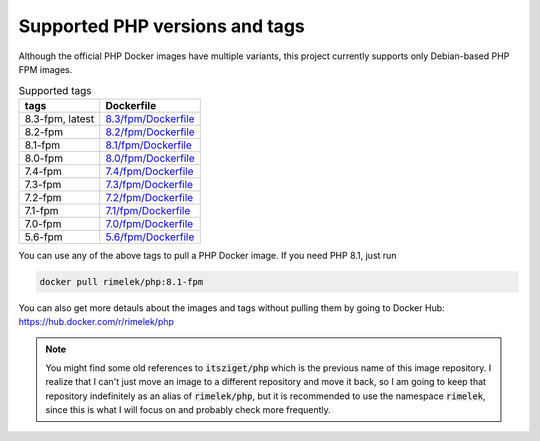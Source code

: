 ===============================
Supported PHP versions and tags
===============================

Although the official PHP Docker images have multiple variants, this project currently supports only Debian-based
PHP FPM images.

.. list-table:: Supported tags
   :header-rows: 1

   * - tags
     - Dockerfile
   * - 8.3-fpm, latest
     - `8.3/fpm/Dockerfile <https://github.com/rimelek/docker-php/blob/build/8.3/fpm/Dockerfile>`_
   * - 8.2-fpm
     - `8.2/fpm/Dockerfile <https://github.com/rimelek/docker-php/blob/build/8.2/fpm/Dockerfile>`_
   * - 8.1-fpm
     - `8.1/fpm/Dockerfile <https://github.com/rimelek/docker-php/blob/build/8.1/fpm/Dockerfile>`_
   * - 8.0-fpm
     - `8.0/fpm/Dockerfile <https://github.com/rimelek/docker-php/blob/build/8.0/fpm/Dockerfile>`_
   * - 7.4-fpm
     - `7.4/fpm/Dockerfile <https://github.com/rimelek/docker-php/blob/build/7.4/fpm/Dockerfile>`_
   * - 7.3-fpm
     - `7.3/fpm/Dockerfile <https://github.com/rimelek/docker-php/blob/build/7.3/fpm/Dockerfile>`_
   * - 7.2-fpm
     - `7.2/fpm/Dockerfile <https://github.com/rimelek/docker-php/blob/build/7.2/fpm/Dockerfile>`_
   * - 7.1-fpm
     - `7.1/fpm/Dockerfile <https://github.com/rimelek/docker-php/blob/build/7.1/fpm/Dockerfile>`_
   * - 7.0-fpm
     - `7.0/fpm/Dockerfile <https://github.com/rimelek/docker-php/blob/build/7.0/fpm/Dockerfile>`_
   * - 5.6-fpm
     - `5.6/fpm/Dockerfile <https://github.com/rimelek/docker-php/blob/build/5.6/fpm/Dockerfile>`_


You can use any of the above tags to pull a PHP Docker image. If you need PHP 8.1, just run

.. code-block:: bash

  docker pull rimelek/php:8.1-fpm

You can also get more detauls about the images and tags without pulling them by going to
Docker Hub: https://hub.docker.com/r/rimelek/php

.. note::

    You might find some old references to :code:`itsziget/php` which is the previous name of this image repository.
    I realize that I can't just move an image to a different repository and move it back, so I am going to
    keep that repository indefinitely as an alias of :code:`rimelek/php`, but it is recommended to use the namespace
    :code:`rimelek`, since this is what I will focus on and probably check more frequently.

